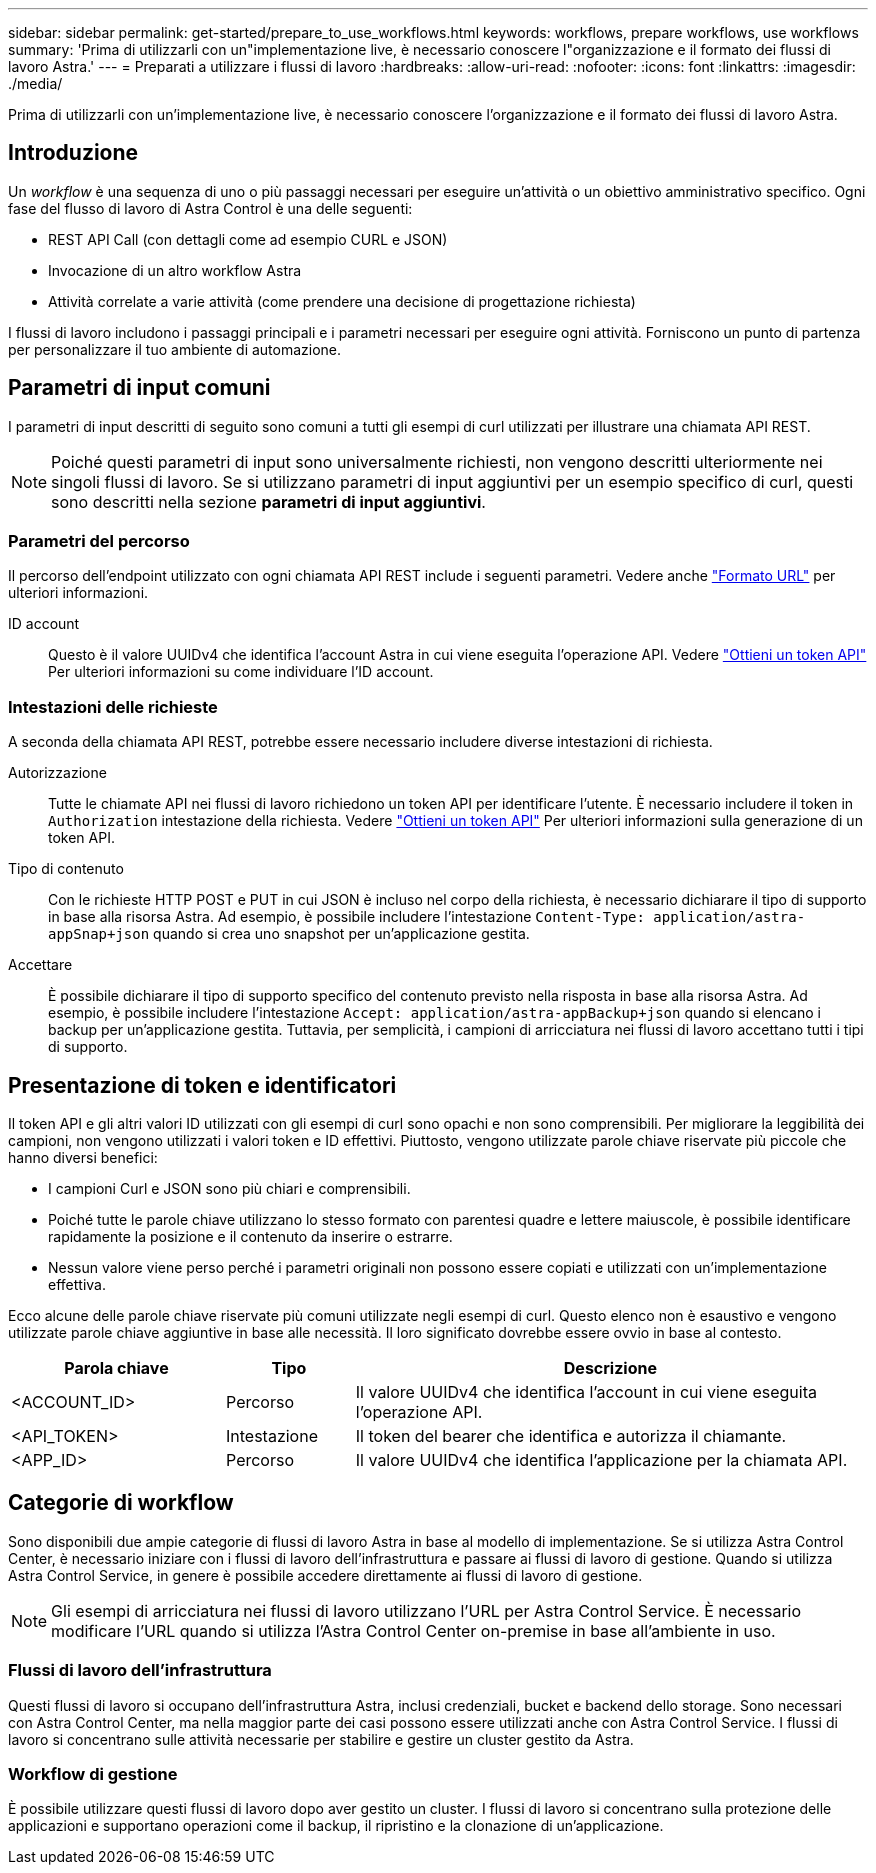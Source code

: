 ---
sidebar: sidebar 
permalink: get-started/prepare_to_use_workflows.html 
keywords: workflows, prepare workflows, use workflows 
summary: 'Prima di utilizzarli con un"implementazione live, è necessario conoscere l"organizzazione e il formato dei flussi di lavoro Astra.' 
---
= Preparati a utilizzare i flussi di lavoro
:hardbreaks:
:allow-uri-read: 
:nofooter: 
:icons: font
:linkattrs: 
:imagesdir: ./media/


[role="lead"]
Prima di utilizzarli con un'implementazione live, è necessario conoscere l'organizzazione e il formato dei flussi di lavoro Astra.



== Introduzione

Un _workflow_ è una sequenza di uno o più passaggi necessari per eseguire un'attività o un obiettivo amministrativo specifico. Ogni fase del flusso di lavoro di Astra Control è una delle seguenti:

* REST API Call (con dettagli come ad esempio CURL e JSON)
* Invocazione di un altro workflow Astra
* Attività correlate a varie attività (come prendere una decisione di progettazione richiesta)


I flussi di lavoro includono i passaggi principali e i parametri necessari per eseguire ogni attività. Forniscono un punto di partenza per personalizzare il tuo ambiente di automazione.



== Parametri di input comuni

I parametri di input descritti di seguito sono comuni a tutti gli esempi di curl utilizzati per illustrare una chiamata API REST.


NOTE: Poiché questi parametri di input sono universalmente richiesti, non vengono descritti ulteriormente nei singoli flussi di lavoro. Se si utilizzano parametri di input aggiuntivi per un esempio specifico di curl, questi sono descritti nella sezione *parametri di input aggiuntivi*.



=== Parametri del percorso

Il percorso dell'endpoint utilizzato con ogni chiamata API REST include i seguenti parametri. Vedere anche link:../rest-core/url_format.html["Formato URL"] per ulteriori informazioni.

ID account:: Questo è il valore UUIDv4 che identifica l'account Astra in cui viene eseguita l'operazione API. Vedere link:../get-started/get_api_token.html["Ottieni un token API"] Per ulteriori informazioni su come individuare l'ID account.




=== Intestazioni delle richieste

A seconda della chiamata API REST, potrebbe essere necessario includere diverse intestazioni di richiesta.

Autorizzazione:: Tutte le chiamate API nei flussi di lavoro richiedono un token API per identificare l'utente. È necessario includere il token in `Authorization` intestazione della richiesta. Vedere link:../get-started/get_api_token.html["Ottieni un token API"] Per ulteriori informazioni sulla generazione di un token API.
Tipo di contenuto:: Con le richieste HTTP POST e PUT in cui JSON è incluso nel corpo della richiesta, è necessario dichiarare il tipo di supporto in base alla risorsa Astra. Ad esempio, è possibile includere l'intestazione `Content-Type: application/astra-appSnap+json` quando si crea uno snapshot per un'applicazione gestita.
Accettare:: È possibile dichiarare il tipo di supporto specifico del contenuto previsto nella risposta in base alla risorsa Astra. Ad esempio, è possibile includere l'intestazione `Accept: application/astra-appBackup+json` quando si elencano i backup per un'applicazione gestita. Tuttavia, per semplicità, i campioni di arricciatura nei flussi di lavoro accettano tutti i tipi di supporto.




== Presentazione di token e identificatori

Il token API e gli altri valori ID utilizzati con gli esempi di curl sono opachi e non sono comprensibili. Per migliorare la leggibilità dei campioni, non vengono utilizzati i valori token e ID effettivi. Piuttosto, vengono utilizzate parole chiave riservate più piccole che hanno diversi benefici:

* I campioni Curl e JSON sono più chiari e comprensibili.
* Poiché tutte le parole chiave utilizzano lo stesso formato con parentesi quadre e lettere maiuscole, è possibile identificare rapidamente la posizione e il contenuto da inserire o estrarre.
* Nessun valore viene perso perché i parametri originali non possono essere copiati e utilizzati con un'implementazione effettiva.


Ecco alcune delle parole chiave riservate più comuni utilizzate negli esempi di curl. Questo elenco non è esaustivo e vengono utilizzate parole chiave aggiuntive in base alle necessità. Il loro significato dovrebbe essere ovvio in base al contesto.

[cols="25,15,60"]
|===
| Parola chiave | Tipo | Descrizione 


| <ACCOUNT_ID> | Percorso | Il valore UUIDv4 che identifica l'account in cui viene eseguita l'operazione API. 


| <API_TOKEN> | Intestazione | Il token del bearer che identifica e autorizza il chiamante. 


| <APP_ID> | Percorso | Il valore UUIDv4 che identifica l'applicazione per la chiamata API. 
|===


== Categorie di workflow

Sono disponibili due ampie categorie di flussi di lavoro Astra in base al modello di implementazione. Se si utilizza Astra Control Center, è necessario iniziare con i flussi di lavoro dell'infrastruttura e passare ai flussi di lavoro di gestione. Quando si utilizza Astra Control Service, in genere è possibile accedere direttamente ai flussi di lavoro di gestione.


NOTE: Gli esempi di arricciatura nei flussi di lavoro utilizzano l'URL per Astra Control Service. È necessario modificare l'URL quando si utilizza l'Astra Control Center on-premise in base all'ambiente in uso.



=== Flussi di lavoro dell'infrastruttura

Questi flussi di lavoro si occupano dell'infrastruttura Astra, inclusi credenziali, bucket e backend dello storage. Sono necessari con Astra Control Center, ma nella maggior parte dei casi possono essere utilizzati anche con Astra Control Service. I flussi di lavoro si concentrano sulle attività necessarie per stabilire e gestire un cluster gestito da Astra.



=== Workflow di gestione

È possibile utilizzare questi flussi di lavoro dopo aver gestito un cluster. I flussi di lavoro si concentrano sulla protezione delle applicazioni e supportano operazioni come il backup, il ripristino e la clonazione di un'applicazione.
